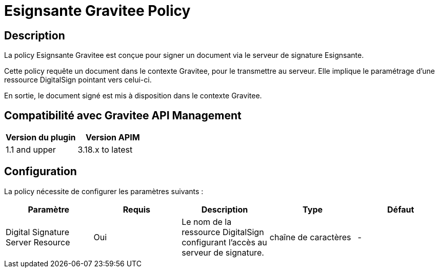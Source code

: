 = Esignsante Gravitee Policy


== Description

La policy Esignsante Gravitee est conçue pour signer un document via le serveur de signature Esignsante.

Cette policy requête un document dans le contexte Gravitee, pour le transmettre au serveur. Elle implique le paramétrage d'une ressource DigitalSign pointant vers celui-ci.

En sortie, le document signé est mis à disposition dans le contexte Gravitee.

== Compatibilité avec Gravitee API Management

|===
|Version du plugin | Version APIM

|1.1 and upper  | 3.18.x to latest
|===

== Configuration

La policy nécessite de configurer les paramètres suivants :

|===
| Paramètre | Requis    | Description   | Type  | Défaut

.^|Digital Signature Server Resource
^.^|Oui
| Le nom de la ressource DigitalSign configurant l'accès au serveur de signature.
^.^|chaîne de caractères
^.^|-

|===
